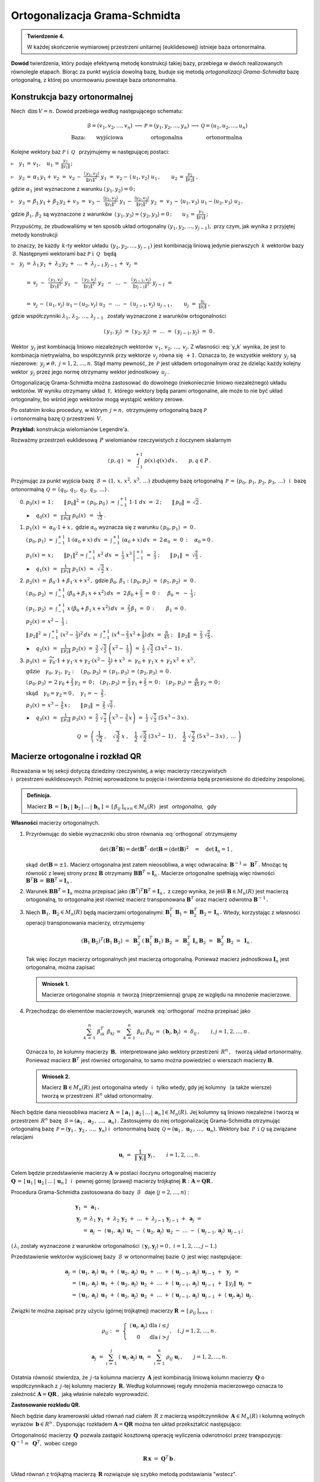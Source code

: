 
Ortogonalizacja Grama-Schmidta
------------------------------

.. admonition:: Twierdzenie 4.
   
   W każdej skończenie wymiarowej przestrzeni unitarnej (euklidesowej) istnieje baza ortonormalna.

**Dowód** twierdzenia, który podaje efektywną metodę konstrukcji takiej bazy,
przebiega w dwóch realizowanych równolegle etapach. Biorąc za punkt wyjścia dowolną bazę, buduje się metodą *ortogonalizacji Grama-Schmidta* bazę ortogonalną, z której po unormowaniu powstaje baza ortonormalna.

Konstrukcja bazy ortonormalnej
~~~~~~~~~~~~~~~~~~~~~~~~~~~~~~

Niech :math:`\,\dim\,V=n.\ ` Dowód przebiega według następującego schematu:

.. math::
   
   \begin{array}{cccccc}
                & \mathcal{B}=(v_1,v_2,\dots,v_n) & \longrightarrow & \mathcal{P}=(y_1,y_2,\dots,y_n) & \longrightarrow & \mathcal{Q}=(u_1,u_2,\dots,u_n) \\
   \text{Baza:} & \text{wyjściowa}                &                 & \text{ortogonalna}              &                 & \text{ortonormalna}
   \end{array}

Kolejne wektory baz :math:`\ \mathcal{P}\ \ \text{i}\ \ \,\mathcal{Q}\ \,`
przyjmujemy w następującej postaci:
   
:math:`\triangleright\quad y_1\,=\,v_1,\quad u_1\,=\,\displaystyle\frac{y_1}{\|y_1\|}\,;`

:math:`\triangleright\quad y_2\,=\,\alpha_1\,y_1+\,v_2\ =\ 
v_2\,-\ \displaystyle\frac{\langle\,y_1,v_2\rangle}{\|y_1\|^2}\ \ y_1\ =\ 
v_2-\,\langle\,u_1,v_2\rangle\ u_1\,,\qquad u_2\,=\,\displaystyle\frac{y_2}{\|y_2\|}\ ,`

gdzie :math:`\ \alpha_1\ ` jest wyznaczone z warunku :math:`\ \langle\,y_1,y_2\rangle=0\,;`

:math:`\triangleright\quad y_3\,=\,\beta_1\,y_1+\,\beta_2\,y_2+\,v_3\ =\ 
v_3\,-\ \displaystyle\frac{\langle y_1,v_3\rangle}{\|y_1\|^2}\ \ y_1\,-\ 
\displaystyle\frac{\langle y_2,v_3\rangle}{\|y_2\|^2}\ \ y_2\ =\ 
v_3\,-\,\langle u_1,v_3\rangle\ u_1 - \langle u_2,v_3\rangle\ u_2\,,`

gdzie :math:`\ \beta_1,\,\beta_2\ ` są wyznaczone z warunków 
:math:`\,\langle\,y_1,y_3\rangle = \langle\,y_2,y_3\rangle = 0\,;\qquad
u_3\,=\,\displaystyle\frac{y_3}{\|y_3\|}\,;`

Przypuśćmy, że zbudowaliśmy w ten sposób układ ortogonalny 
:math:`\ (y_1,y_2,\dots,y_{j-1}),\ ` przy czym, jak wynika z przyjętej metody konstrukcji

.. math::
   :label: y_k
   
   y_k\,\in\,L(v_1,v_2,\dots,v_k)\qquad k=1,2,\dots,j-1\,,

to znaczy, że każdy :math:`\,k`-ty wektor układu :math:`\,(y_1,y_2,\dots,y_{j-1})\ `
jest kombinacją liniową jedynie pierwszych :math:`\,k\ ` wektorów bazy :math:`\,\mathcal{B}.\ `
Następnymi wektorami baz :math:`\ \mathcal{P}\ \ \text{i}\ \ \,\mathcal{Q}\ \,` będą :math:`\\`

:math:`\begin{array}{rcl} \triangleright\quad y_j & = & 
\lambda_1\,y_1\,+\;\lambda_2\,y_2\,+\;\dots\,+\;\lambda_{j-1}\,y_{j-1}\,+\;v_j\ \ =
\\ \\
& = & v_j\ -\ \,
\displaystyle\frac{\langle\,y_1,v_j\rangle}{\|y_1\|^2}\ \ y_1\ \,-\ \, 
\displaystyle\frac{\langle\,y_2,v_j\rangle}{\|y_2\|^2}\ \ y_2\ \,-\ \, 
\ldots\ -\ \,
\displaystyle\frac{\langle\,y_{j-1},v_j\rangle}{\|y_{j-1}\|^2}\ \ y_{j-1}\ \ =
\\ \\
& = & v_j\,-\,\langle\,u_1,v_j\rangle\ u_1 - \langle\,u_2,v_j\rangle\ u_2
\ -\ \ldots\ -\ \langle\,u_{j-1},v_j\rangle\ u_{j-1}\,,
\qquad u_j\ =\ \displaystyle\frac{y_j}{\|y_j\|}\ ,
\end{array}`

gdzie współczynniki :math:`\ \lambda_1,\,\lambda_2,\,\dots,\,\lambda_{j-1}\ \,`
zostały wyznaczone z warunków ortogonalności

.. math::
   
   \langle\,y_1,y_j\rangle\ \ =\ \ \langle\,y_2,y_j\rangle\ \ =\ \ldots\ \ =\ \ 
   \langle\,y_{j-1},y_j\rangle\ \ =\ \ 0\,.

.. dane są przez 
   :math:`\quad\lambda_k\ =\ -\ \displaystyle\frac{\langle\,y_k,v_j\rangle}{\|y_k\|^2}\ ,
   \qquad k=1,2,\dots,j-1;\qquad j=2,3,\dots,n.`

.. Warunek :eq:`y_k` gwarantuje, że wektor :math:`\,y_j\neq\theta.\ `

Wektor :math:`\,y_j\ ` jest kombinacją liniowo niezależnych wektorów 
:math:`\,v_1,\,v_2,\,\dots,\,v_j.\ `
Z własności :eq:`y_k` wynika, że jest to kombinacja nietrywialna, bo współczynnik przy wektorze
:math:`\,v_j\ ` równa się :math:`\,+1.\ ` Oznacza to, że wszystkie 
wektory :math:`\,y_j\ ` są niezerowe: :math:`\,y_j\neq\theta,\ j=1,2,\dots,n.\ `
Stąd mamy pewność, że :math:`\,\mathcal{P}\ ` jest układem ortogonalnym
oraz że dzieląc każdy kolejny wektor :math:`\,y_j\ ` przez jego normę otrzymamy 
wektor jednostkowy :math:`\,u_j\,.`

Ortogonalizację Grama-Schmidta można zastosować do dowolnego (niekoniecznie liniowo niezależnego)
układu wektorów. W wyniku otrzymamy układ :math:`\,\mathcal{Y},\ ` którego wektory będą parami ortogonalne, ale może to nie być układ ortogonalny, bo wśród jego wektorów mogą wystąpić wektory zerowe.

Po ostatnim kroku procedury, w którym :math:`\,j=n,\ ` otrzymujemy 
ortogonalną bazę :math:`\ \mathcal{P}\ \\`
i ortonormalną bazę :math:`\ \mathcal{Q}\ ` przestrzeni :math:`\,V.`

**Przykład:** konstrukcja wielomianów Legendre'a.

Rozważmy przestrzeń euklidesową :math:`\,P\ ` wielomianów rzeczywistych z iloczynem skalarnym

.. math::
   
   \langle\,p,q\,\rangle\ \,=\ \,\int_{-1}^{+1}\ p(x)\,q(x)\,dx\,,\qquad p,q\in P\,.

Przyjmując za punkt wyjścia bazę :math:`\,\mathcal{B}\,=\,(1,\,x,\,x^2,\,x^3,\,\dots)\ `
zbudujemy bazę ortogonalną :math:`\,\mathcal{P}\,=\,(p_0,\,p_1,\,p_2,\,p_3,\,\dots)\ \,` 
i :math:`\,` bazę ortonormalną :math:`\,\mathcal{Q}\,=\,(q_0,\,q_1,\,q_2,\,q_3,\,\dots)\,.\\`

0. :math:`\ p_0(x)\,=\,1\,;\qquad
   \|\,p_0\|^2\,=\,\langle\,p_0,p_0\,\rangle\ =\ \int_{-1}^{+1}\ 1\cdot 1\ \ dx\ =\ 2\,;\qquad
   \|\,p_0\|\,=\,\sqrt{2}\,.`
   
   :math:`\blacktriangleright\quad q_0(x)\ \,=\ \,
   \displaystyle\frac{1}{\|\,p_0\|}\ \ p_0(x)\ \,=\ \,
   \frac{1}{\sqrt{2}}\ \ .\\`

1. :math:`\ p_1(x)\ =\ \alpha_0\cdot 1+x\,,\ \ ` 
   gdzie :math:`\ \ \alpha_0\ ` wyznacza się z warunku :math:`\ \ \langle\,p_0,p_1\rangle\ =\ 0\,.`
   
   :math:`\ \langle\,p_0,p_1\rangle\ =\ \int_{-1}^{+1}\ 1\cdot(\alpha_0+x)\ dx\ \ =\ \ 
   \int_{-1}^{+1}\ (\alpha_0+x)\,dx\ =\ 2\,\alpha_0\ =\ 0\,:\quad\alpha_0=0\,.`

   :math:`\ p_1(x)\,=\,x\,;\qquad \|p_1\|^2\,=\,\int_{-1}^{+1}\ x^2\;dx\ =\ 
   \left.\frac{1}{3}\ x^3\,\right|_{-1}^{+1}\ =\ \frac{2}{3}\ ;\qquad
   \|\,p_1\|\ =\ \sqrt{\frac{2}{3}}\ .` 

   :math:`\blacktriangleright\quad q_1(x)\ \,=\ \,
   \displaystyle\frac{1}{\|\,p_1\|}\ \ p_1(x)\ \,=\ \,
   \sqrt{\,\frac{3}{2}}\ \ x\ .\\`

2. :math:`\ p_2(x)\ =\ \beta_0\cdot 1+\beta_1\cdot x+x^2\,,\ \ `
   gdzie :math:`\ \ \beta_0,\,\beta_1:\ \  
   \langle\,p_0,p_2\rangle\ =\ \langle\,p_1,p_2\rangle\ =\ 0\,.`

   :math:`\ \langle\,p_0,p_2\rangle\ =\ \int_{-1}^{+1}\ (\beta_0+\beta_1\,x+x^2)\,dx\ =\ 
   2\,\beta_0+\frac{2}{3}\ =\ 0\,:\quad\,\beta_0\,=\ -\ \frac{1}{3}\,;`

   :math:`\ \langle\,p_1,p_2\rangle\ =\ \int_{-1}^{+1}\ x\,(\beta_0+\beta_1\,x+x^2)\,dx\ =\ 
   \frac{2}{3}\,\beta_1\ =\ 0\,:\qquad\beta_1\,=\,0\,.`

   :math:`\ p_2(x)\,=\,x^2-\;\frac{1}{3}\ ;`

   :math:`\ \|\,p_2\|^2\,=\,\int_{-1}^{+1}\ (x^2-\,\frac{1}{3})^2\,dx\ =\ 
   \int_{-1}^{+1}\ (x^4-\frac{2}{3}\,x^2+\frac{1}{9})\,dx\ =\ \frac{8}{45}\ ;\quad
   \|\,p_2\|\ =\ \frac{2}{3}\ \sqrt{\frac{2}{5}}\,.`

   :math:`\blacktriangleright\quad q_2(x)\ \,=\ \,
   \displaystyle\frac{1}{\|\,p_2\|}\ \ p_2(x)\ \ =\ \ 
   \frac{3}{2}\ \ \sqrt{\,\frac{5}{2}}\ \ \left(x^2-\;\frac{1}{3}\right)\ \ =\ \ 
   \frac{1}{2}\ \ \sqrt{\,\frac{5}{2}}\ \ (3\,x^2-\,1)\,.\\`

3. :math:`\ p_3(x)\ =\ 
   \widetilde{\gamma_0}\cdot 1+\gamma_1\cdot x+\gamma_2\cdot(x^2-\;\frac{1}{3})+x^3\ =\ 
   \gamma_0+\,\gamma_1\,x\,+\,\gamma_2\,x^2\,+\,x^3\,,`

   :math:`\ \text{gdzie}\quad\gamma_0,\,\gamma_1,\,\gamma_2:\quad
   \langle\,p_0,p_3\rangle\,=\,\langle\,p_1,p_3\rangle\,=\,\langle\,p_2,p_3\rangle\,=\,0\,.`
   
   :math:`\ \langle\,p_0,p_3\rangle\,=\,2\,\gamma_0+\frac{2}{3}\,\gamma_2\,=\,0\,;\quad
   \langle\,p_1,p_3\rangle\,=\,\frac{2}{3}\,\gamma_1+\frac{2}{5}\,=\,0\,;\quad
   \langle\,p_2,p_3\rangle\,=\,\frac{8}{45}\,\gamma_2\,=\,0\,;`
   
   :math:`\ \text{skąd}\quad\gamma_0=\gamma_2=0\,,\quad\gamma_1=-\ \frac{3}{5}\,.`

   :math:`\ p_3(x)\,=\,x^3-\,\frac{3}{5}\,x\,;\qquad\|\,p_3\|\ =\ \frac{2}{5}\ \sqrt{\frac{2}{7}}\,.`

   :math:`\blacktriangleright\quad q_3(x)\ \,=\ \,
   \displaystyle\frac{1}{\|\,p_3\|}\ \ p_3(x)\ \ =\ \ 
   \frac{5}{2}\ \ \sqrt{\,\frac{7}{2}}\ \ \left(x^3-\,\frac{3}{5}\,x\right)\ =\ 
   \frac{1}{2}\ \ \sqrt{\,\frac{7}{2}}\ \ (5\,x^3-3\,x)\,.`

.. math::
   
   \mathcal{Q}\ \ =\ \ \left(\ \ \frac{1}{\sqrt{2}}\ ,\quad
                               \sqrt{\,\frac{3}{2}}\ \ x\ ,\quad
                               \frac{1}{2}\ \ \sqrt{\,\frac{5}{2}}\ \ (3\,x^2-\,1)\ ,\quad
                               \frac{1}{2}\ \ \sqrt{\,\frac{7}{2}}\ \ (5\,x^3-3\,x)\ ,\ \ 
                               \dots\ 
                       \right)

Macierze ortogonalne i rozkład QR
~~~~~~~~~~~~~~~~~~~~~~~~~~~~~~~~~

Rozważania w tej sekcji dotyczą dziedziny rzeczywistej, 
a więc macierzy rzeczywistych :math:`\\` i :math:`\,` przestrzeni euklidesowych.
Później wprowadzone tu pojęcia i twierdzenia będą przeniesione do dziedziny zespolonej.

.. Przeniesienie wprowadzonych tu pojęć i twierdzeń 
   do dziedziny zespolonej będzie dokonane później.

.. admonition:: Definicja.
   
   Macierz :math:`\ \boldsymbol{B}\,=\,[\,\boldsymbol{b}_1\,|\,\boldsymbol{b}_2\,|\,\dots\,|\,
   \boldsymbol{b}_n\,]\,=\,[\,\beta_{ij}\,]_{n\times n}\in M_n(R)\ \,` jest :math:`\,`  
   *ortogonalna*, :math:`\,` gdy 
   
   .. math::
      :label: orthogonal
      
      \boldsymbol{B}^T\boldsymbol{B}\,=\,\boldsymbol{I}_n\,.
   
**Własności** macierzy ortogonalnych.

1. Przyrównując do siebie wyznaczniki obu stron równania :eq:`orthogonal` otrzymujemy
   
   .. math::
      
      \det\,(\boldsymbol{B}^T\boldsymbol{B})=\det\boldsymbol{B}^T\cdot\,\det\boldsymbol{B}=
      (\det\boldsymbol{B})^2\quad=\quad\det\boldsymbol{I}_n=1\,,

   skąd :math:`\,\det\boldsymbol{B}=\pm 1.\ ` Macierz ortogonalna jest zatem nieosobliwa,
   a więc odwracalna: :math:`\ \boldsymbol{B}^{-1}=\,\boldsymbol{B}^T\,.\ `
   Mnożąc tę równość z lewej strony przez :math:`\ \boldsymbol{B}\ ` otrzymamy
   :math:`\ \boldsymbol{B}\boldsymbol{B}^T=\boldsymbol{I}_n\,.\ ` Macierze ortogonalne
   spełniają więc równości :math:`\ \ \boldsymbol{B}^T\boldsymbol{B}\,=\,
   \boldsymbol{B}\boldsymbol{B}^T=\boldsymbol{I}_n\,.`

2. Warunek :math:`\ \boldsymbol{B}\boldsymbol{B}^T=\boldsymbol{I}_n\ ` można przepisać jako
   :math:`\ (\boldsymbol{B}^T)^T\boldsymbol{B}^T=\boldsymbol{I}_n\,,\ ` z czego wynika,
   że jeśli :math:`\ \boldsymbol{B}\in M_n(R)\ ` jest macierzą ortogonalną, to ortogonalna
   jest również macierz transponowana :math:`\ \boldsymbol{B}^T\ ` oraz macierz odwrotna
   :math:`\ \boldsymbol{B}^{-1}\,.`

3. Niech :math:`\ \boldsymbol{B}_1,\boldsymbol{B}_2\in M_n(R)\ ` będą macierzami ortogonalnymi:
   :math:`\ \ \boldsymbol{B}_1^T\,\boldsymbol{B}_1=\boldsymbol{B}_2^T\,\boldsymbol{B}_2=
   \boldsymbol{I}_n\,.\ ` 
   Wtedy, korzystając z własności operacji transponowania macierzy, otrzymujemy
   
   .. math::
      
      (\boldsymbol{B}_1\boldsymbol{B}_2)^T(\boldsymbol{B}_1\boldsymbol{B}_2)\ =\ 
      \boldsymbol{B}_2^T\,(\boldsymbol{B}_1^T\boldsymbol{B}_1)\,\boldsymbol{B}_2\ =\ 
      \boldsymbol{B}_2^T\,\boldsymbol{I}_n\,\boldsymbol{B}_2\ =\ 
      \boldsymbol{B}_2^T\,\boldsymbol{B}_2\ =\ \boldsymbol{I}_n\,.
   
   Tak więc iloczyn macierzy ortogonalnych jest macierzą ortogonalną. 
   Ponieważ macierz jednostkowa :math:`\ \boldsymbol{I}_n\ ` jest ortogonalna,
   można zapisać
   
   .. admonition:: Wniosek 1.
      
      Macierze ortogonalne stopnia :math:`\,n\ ` tworzą (nieprzemienną) grupę 
      ze względu na mnożenie  macierzowe.

4. Przechodząc do elementów macierzowych, warunek :eq:`orthogonal` można przepisać jako
   
   .. math::
      
      \sum_{k\,=\,1}^n\ \beta_{ik}^T\;\beta_{kj}\,=\ \sum_{k\,=\,1}^n\ \beta_{ki}\;\beta_{kj}\,=\ 
      \langle\,\boldsymbol{b}_i,\boldsymbol{b}_j\rangle\ =\ \delta_{ij}\,,\qquad
      i,j=1,2,\dots,n\,.
   
   Oznacza to, że kolumny macierzy :math:`\,\boldsymbol{B},\,` interpretowane jako wektory
   przestrzeni :math:`\,R^n\,,\ \,` tworzą układ ortonormalny. 
   Ponieważ macierz :math:`\ \boldsymbol{B}^T\ ` jest również ortogonalna, 
   to samo można powiedzieć o wierszach macierzy :math:`\ \boldsymbol{B}.`
   
   .. admonition:: Wniosek 2.
      
      Macierz :math:`\ \boldsymbol{B}\in M_n(R)\ ` jest ortogonalna 
      wtedy :math:`\,` i :math:`\,` tylko wtedy,
      gdy jej kolumny :math:`\,` (a także wiersze) :math:`\,` 
      tworzą w przestrzeni :math:`\,R^n\ ` układ ortonormalny.

Niech będzie dana nieosobliwa macierz :math:`\ \boldsymbol{A}\,=\,
[\,\boldsymbol{a}_1\,|\,\boldsymbol{a}_2\,|\,\dots\,|\,\boldsymbol{a}_n\,]\in M_n(R).\ `
Jej kolumny są liniowo niezależne i tworzą w przestrzeni :math:`\,R^n\ ` bazę 
:math:`\,\mathcal{B}=(\boldsymbol{a}_1\,,\,\boldsymbol{a}_2\,,\,\dots,\,\boldsymbol{a}_n)\,.`
Zastosujemy do niej ortogonalizację Grama-Schmidta otrzymując ortogonalną bazę
:math:`\,\mathcal{P}=(\boldsymbol{y}_1\,,\,\boldsymbol{y}_2\,,\,\dots,\,\boldsymbol{y}_n)\ \ `
i :math:`\,` ortonormalną bazę 
:math:`\,\mathcal{Q}=(\boldsymbol{u}_1\,,\,\boldsymbol{u}_2\,,\,\dots,\,\boldsymbol{u}_n).\ `
Wektory baz :math:`\,\mathcal{P}\ \,\text{i}\ \ \mathcal{Q}\ ` są związane relacjami

.. math::
   
   \boldsymbol{u}_i\ =\ \,\frac{1}{\|\,\boldsymbol{y}_i\|}\ \ \boldsymbol{y}_i\,,
   \qquad i=1,2,\dots,n.

Celem będzie przedstawienie macierzy :math:`\ \boldsymbol{A}\ `  
w postaci iloczynu ortogonalnej macierzy :math:`\\ \boldsymbol{Q}\,=\,
[\,\boldsymbol{u}_1\,|\,\boldsymbol{u}_2\,|\,\dots\,|\,\boldsymbol{u}_n\,]\ \,`
i :math:`\,` pewnej górnej (prawej) macierzy trójkątnej :math:`\ \boldsymbol{R} :
\ \boldsymbol{A}=\boldsymbol{Q}\boldsymbol{R}\,.`

.. W :math:`\,j`-tym kroku procedury Grama-Schmidta zastosowanej do bazy :math:`\,\mathcal{B}\ \,`
   (:math:`j=2,\dots,n`) :

Procedura Grama-Schmidta zastosowana do bazy :math:`\,\mathcal{B}\ \,` daje (:math:`j=2,\dots,n`) :

.. math::
   
   \begin{array}{rcl}
   \boldsymbol{y}_1 & = & \boldsymbol{a}_1\,, \\
   \boldsymbol{y}_j & = &
   \lambda_1\,\boldsymbol{y}_1\;+\ \lambda_2\,\boldsymbol{y}_2\;+\ \ldots\ +\ 
   \lambda_{j-1}\,\boldsymbol{y}_{j-1}\;+\ \boldsymbol{a}_j\;\ = \\
   & = & \boldsymbol{a}_j
                   \;-\ \langle\,\boldsymbol{u}_1,\boldsymbol{a}_j\rangle\ \,\boldsymbol{u}_1
                   \;-\ \langle\,\boldsymbol{u}_2,\boldsymbol{a}_j\rangle\ \,\boldsymbol{u}_2
                   \;-\ \ldots
                   \;-\ \langle\,\boldsymbol{u}_{j-1},\boldsymbol{a}_j\rangle\ \,
                   \boldsymbol{u}_{j-1}\,;
   \end{array}

(:math:`\,\lambda_i\ ` zostały wyznaczone z warunków ortogonalności
:math:`\,\langle\,\boldsymbol{y}_i,\boldsymbol{y}_j\rangle=0\,,\ \ i=1,2,\dots,j-1.`) 

Przedstawienie wektorów wyjściowej bazy :math:`\,\mathcal{B}\,`
w ortonormalnej bazie :math:`\,\mathcal{Q}\,` jest więc następujące:

.. math::
   
   \begin{array}{rcl}
   \boldsymbol{a}_j & = & \langle\,\boldsymbol{u}_1,\boldsymbol{a}_j\rangle\ \,\boldsymbol{u}_1
                     \;+\ \langle\,\boldsymbol{u}_2,\boldsymbol{a}_j\rangle\ \,\boldsymbol{u}_2
                     \;+\ \ldots
                     \;+\ \langle\,\boldsymbol{u}_{j-1},\boldsymbol{a}_j\rangle\ \,
                                                        \boldsymbol{u}_{j-1}
                     \;+\ \,\boldsymbol{y}_j\ \,= \\
                    & = & \langle\,\boldsymbol{u}_1,\boldsymbol{a}_j\rangle\ \,\boldsymbol{u}_1
                     \;+\ \langle\,\boldsymbol{u}_2,\boldsymbol{a}_j\rangle\ \,\boldsymbol{u}_2
                     \;+\ \ldots
                     \;+\ \langle\,\boldsymbol{u}_{j-1},\boldsymbol{a}_j\rangle\ \,
                                                        \boldsymbol{u}_{j-1}
                     \;+\ \,\|\,y_j\|\ \,\boldsymbol{u}_j\ \,= \\
                    & = & \langle\,\boldsymbol{u}_1,\boldsymbol{a}_j\rangle\ \,\boldsymbol{u}_1
                     \;+\ \langle\,\boldsymbol{u}_2,\boldsymbol{a}_j\rangle\ \,\boldsymbol{u}_2
                     \;+\ \ldots
                     \;+\ \langle\,\boldsymbol{u}_{j-1},\boldsymbol{a}_j\rangle\ \,
                                                        \boldsymbol{u}_{j-1}
                     \;+\ \langle\,\boldsymbol{u}_j,\boldsymbol{a}_j\rangle\ \,
                                                    \boldsymbol{u}_j\,.
   \end{array}     

.. Definiujemy (górną trójkątną) macierz 
   :math:`\ \boldsymbol{R}\,=\,[\,\rho_{ij}\,]_{n\times n}\ ` następująco:

Związki te można zapisać przy użyciu (górnej trójkątnej) macierzy 
:math:`\ \boldsymbol{R}\,=\,[\,\rho_{ij}\,]_{n\times n}\,:`

.. math::
   
   \rho_{ij}\ \ :\,=\ \ 
   \left\{\ 
   \begin{array}{ccc}
   \langle\,\boldsymbol{u}_i,\boldsymbol{a}_j\rangle & \text{dla} & i\leq j \\
                            0                        & \text{dla} &  i > j 
   \end{array}
   \right.,\quad i,j=1,2,\dots,n\,.

   \boldsymbol{a}_j\ \;=\ \ 
   \sum_{i\,=\,1}^j\ \langle\,\boldsymbol{u}_i,\boldsymbol{a}_j\rangle\ \boldsymbol{u}_i\ \ =\ \ 
   \sum_{i\,=\,1}^n\ \rho_{ij}\;\boldsymbol{u}_i\,,\qquad j=1,2,\dots,n.

Ostatnia równość stwierdza, że :math:`\,j`-ta kolumna macierzy :math:`\,\boldsymbol{A}\ `
jest kombinacją liniową kolumn macierzy :math:`\,\boldsymbol{Q}\ ` o współczynnikach 
z :math:`\,j`-tej kolumny macierzy :math:`\,\boldsymbol{R}.\ `
Według kolumnowej reguły mnożenia macierzowego oznacza to zależność
:math:`\ \boldsymbol{A}=\boldsymbol{Q}\boldsymbol{R}\,,\ ` jaką właśnie należało wyprowadzić.

.. W całej okazałości macierz :math:`\ \boldsymbol{R}\ ` przedstawia się następująco:

   .. math::
   
   \boldsymbol{R}\ \ =\ \ 
   \left[
   \begin{array}{ccccc}
   \langle\,\boldsymbol{u}_1,\boldsymbol{a}_1\rangle &
   \langle\,\boldsymbol{u}_1,\boldsymbol{a}_2\rangle &
   \langle\,\boldsymbol{u}_1,\boldsymbol{a}_3\rangle &
   \dots &
   \langle\,\boldsymbol{u}_1,\boldsymbol{a}_n\rangle 
   \\   
    0                                                &
   \langle\,\boldsymbol{u}_2,\boldsymbol{a}_2\rangle &
   \langle\,\boldsymbol{u}_2,\boldsymbol{a}_3\rangle &
   \dots &
   \langle\,\boldsymbol{u}_2,\boldsymbol{a}_n\rangle 
   \\   
    0                                                &
    0                                                &
   \langle\,\boldsymbol{u}_3,\boldsymbol{a}_3\rangle &
   \dots &
   \langle\,\boldsymbol{u}_3,\boldsymbol{a}_n\rangle 
   \\
   \dots & \dots & \dots & \dots & \dots
   \\
   0 & 0 & 0 & \dots & \langle\,\boldsymbol{u}_n,\boldsymbol{a}_n\rangle
   \end{array}
   \right]\,.

**Zastosowanie rozkładu QR.** :math:`\ `

Niech będzie dany kramerowski układ równań nad ciałem :math:`\,R\ ` z macierzą współczynników
:math:`\,\boldsymbol{A}\in M_n(R)\ ` 
i kolumną wolnych wyrazów :math:`\,\boldsymbol{b}\in R^n\,.\ `
Dysponując rozkładem :math:`\ \boldsymbol{A}=\boldsymbol{Q}\boldsymbol{R}\ `
można ten układ przekształcić następująco:

.. math::
   :nowrap:
   
   \begin{eqnarray*}
   \boldsymbol{A}\,\boldsymbol{x}                 & \!\! = \!\! & \boldsymbol{b}\,, \\
   (\boldsymbol{Q}\boldsymbol{R})\,\boldsymbol{x} & \!\! = \!\! & \boldsymbol{b}\,, \\   
   \boldsymbol{Q}(\boldsymbol{R}\boldsymbol{x})   & \!\! = \!\! & \boldsymbol{b}\,.
   \end{eqnarray*}

Ortogonalność macierzy :math:`\,\boldsymbol{Q}\,` pozwala zastąpić kosztowną operację wyliczenia odwrotności przez transpozycję: :math:`\ \ \boldsymbol{Q}^{-1}=\;\boldsymbol{Q}^T,\ \ `
wobec czego

.. math::
   
   \boldsymbol{R}\,\boldsymbol{x}\ =\ \boldsymbol{Q}^T\,\boldsymbol{b}\,.

Układ równań z trójkątną macierzą :math:`\,\boldsymbol{R}\ ` rozwiązuje się 
szybko metodą podstawiania "wstecz".

Dla przykładu przeprowadzimy rozkład QR dla macierzy

.. math::
   
   \boldsymbol{A}\ =\ 
   \left[\begin{array}{rrr}
   -2 &  8 &  19 \\
   -2 & 11 & -14 \\
    1 & -7 &  -8
   \end{array}\right]\,.

Ortogonalizacja Grama-Schmidta, zastosowana do układu kolumn macierzy :math:`\,\boldsymbol{A},\ `
da macierz :math:`\,\boldsymbol{P}\ ` o kolumnach tworzących układ ortogonalny oraz docelową
ortogonalną macierz :math:`\,\boldsymbol{Q}.\ \\`
Znając :math:`\,\boldsymbol{Q},\ ` macierz :math:`\,\boldsymbol{R}\ `
można łatwo wyliczyć jako :math:`\ \boldsymbol{R}=\boldsymbol{Q}^T\boldsymbol{A}\,.`


.. code-block:: python

   sage: A = matrix(QQ,[[-2,  8,  19],
   ...                  [-2, 11, -14],
   ...                  [ 1, -7,  -8]])
   
   sage: P,Q = copy(A),copy(A)
   
   sage: P[:,0] = A[:,0]
   sage: Q[:,0] = P[:,0]/P[:,0].norm()
   
   sage: P[:,1] = A[:,1] - Q.column(0)*A.column(1)*Q[:,0]
   sage: Q[:,1] = P[:,1]/P[:,1].norm()
   
   sage: P[:,2] = A[:,2] - Q.column(0)*A.column(2)*Q[:,0]\
   ...                   - Q.column(1)*A.column(2)*Q[:,1]
   
   sage: Q[:,2] = P[:,2]/P[:,2].norm()
   
   sage: R = Q.T*A
   
   sage: html.table([['$A$','','$Q$','','$R$'],[A,'=',Q,'*',R]])

.. math::
   
   \begin{array}{ccccc}
   A & & Q & & R \\ \\
   \left(\begin{array}{rrr} -2 & 8 & 19 \\ -2 & 11 & -14 \\ 1 & -7 & -8 \end{array}\right) & = &
   \left(\begin{array}{rrr}
   -\textstyle\frac{2}{3} & -\textstyle\frac{2}{3} & \textstyle\frac{1}{3} \\
   -\textstyle\frac{2}{3} & \textstyle\frac{1}{3} & -\textstyle\frac{2}{3} \\
    \textstyle\frac{1}{3} & -\textstyle\frac{2}{3} & -\textstyle\frac{2}{3} \end{array}\right) & * &
   \left(\begin{array}{rrr} 3 & -15 & -6 \\ 0 & 3 & -12 \\ 0 & 0 & 21 \end{array}\right)
   \end{array}

W systemie Sage istnieje funkcja (metoda) ``QR()``, która wykonuje rozkład QR dla zadanej macierzy
:math:`\,\boldsymbol{A}\ ` i zwraca parę macierzy :math:`\,(\boldsymbol{Q},\boldsymbol{R})\,.\ `
Wymagany jest dokładny pierścień, zawierający liczby wymierne i pierwiastki kwadratowe (np. ciało liczb algebraicznych ``QQbar``). Obliczenia numeryczne powinny być wykonane w ciele ``RDF`` liczb podwójnej precyzji.

.. code-block:: python 

   sage: B = A.change_ring(RDF)
   sage: (Q,R) = B.QR()
   sage: show((Q.round(2),R))

.. math::
   
   \left(\left( 
   \begin{array}{rrr}
   -0.67 & 0.67 & -0.33 \\
   -0.67 & -0.33 & 0.67 \\
    0.33 & 0.67 & 0.67
   \end{array}\right), 
   \left(\begin{array}{rrr}
    3.0 & -15.0 & -6.0 \\
    0.0 & -3.0 & 12.0 \\
   -0.0 & -0.0 & -21.0
   \end{array}\right)\right)
























